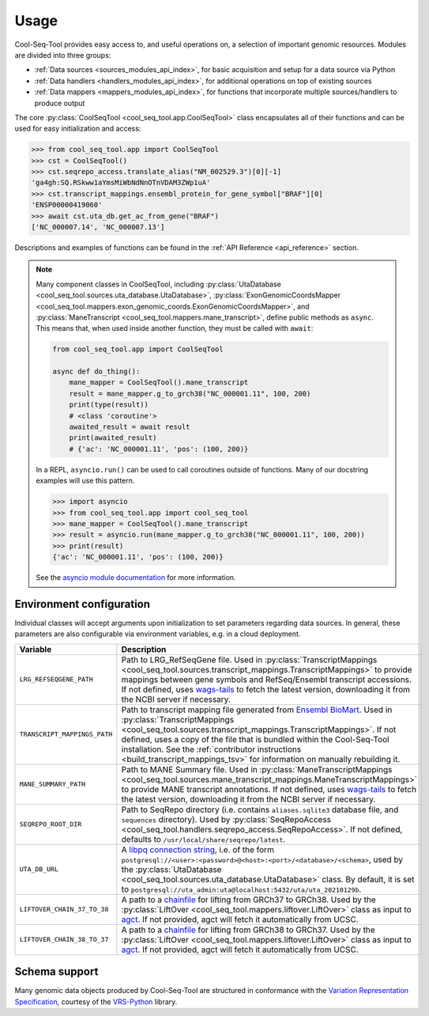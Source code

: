 .. _usage:

Usage
=====

Cool-Seq-Tool provides easy access to, and useful operations on, a selection of important genomic resources. Modules are divided into three groups:

* :ref:`Data sources <sources_modules_api_index>`, for basic acquisition and setup for a data source via Python

* :ref:`Data handlers <handlers_modules_api_index>`, for additional operations on top of existing sources

* :ref:`Data mappers <mappers_modules_api_index>`, for functions that incorporate multiple sources/handlers to produce output

The core :py:class:`CoolSeqTool <cool_seq_tool.app.CoolSeqTool>` class encapsulates all of their functions and can be used for easy initialization and access:

.. code-block:: pycon

   >>> from cool_seq_tool.app import CoolSeqTool
   >>> cst = CoolSeqTool()
   >>> cst.seqrepo_access.translate_alias("NM_002529.3")[0][-1]
   'ga4gh:SQ.RSkww1aYmsMiWbNdNnOTnVDAM3ZWp1uA'
   >>> cst.transcript_mappings.ensembl_protein_for_gene_symbol["BRAF"][0]
   'ENSP00000419060'
   >>> await cst.uta_db.get_ac_from_gene("BRAF")
   ['NC_000007.14', 'NC_000007.13']

Descriptions and examples of functions can be found in the :ref:`API Reference <api_reference>` section.

.. _async_note:

.. note::

   Many component classes in CoolSeqTool, including :py:class:`UtaDatabase <cool_seq_tool.sources.uta_database.UtaDatabase>`, :py:class:`ExonGenomicCoordsMapper <cool_seq_tool.mappers.exon_genomic_coords.ExonGenomicCoordsMapper>`, and :py:class:`ManeTranscript <cool_seq_tool.mappers.mane_transcript>`, define public methods as ``async``. This means that, when used inside another function, they must be called with ``await``:

   .. code-block:: python

       from cool_seq_tool.app import CoolSeqTool

       async def do_thing():
           mane_mapper = CoolSeqTool().mane_transcript
           result = mane_mapper.g_to_grch38("NC_000001.11", 100, 200)
           print(type(result))
           # <class 'coroutine'>
           awaited_result = await result
           print(awaited_result)
           # {'ac': 'NC_000001.11', 'pos': (100, 200)}

   In a REPL, ``asyncio.run()`` can be used to call coroutines outside of functions. Many of our docstring examples will use this pattern.

   .. code-block:: pycon

      >>> import asyncio
      >>> from cool_seq_tool.app import cool_seq_tool
      >>> mane_mapper = CoolSeqTool().mane_transcript
      >>> result = asyncio.run(mane_mapper.g_to_grch38("NC_000001.11", 100, 200))
      >>> print(result)
      {'ac': 'NC_000001.11', 'pos': (100, 200)}

   See the `asyncio module documentation <https://docs.python.org/3/library/asyncio.html>`_ for more information.

.. _configuration:

Environment configuration
-------------------------

Individual classes will accept arguments upon initialization to set parameters regarding data sources. In general, these parameters are also configurable via environment variables, e.g. in a cloud deployment.

.. list-table::
   :widths: 25 100
   :header-rows: 1

   * - Variable
     - Description
   * - ``LRG_REFSEQGENE_PATH``
     - Path to LRG_RefSeqGene file. Used in :py:class:`TranscriptMappings <cool_seq_tool.sources.transcript_mappings.TranscriptMappings>` to provide mappings between gene symbols and RefSeq/Ensembl transcript accessions. If not defined, uses `wags-tails <https://wags-tails.readthedocs.io/stable/usage.html#configuration>`_ to fetch the latest version, downloading it from the NCBI server if necessary.
   * - ``TRANSCRIPT_MAPPINGS_PATH``
     - Path to transcript mapping file generated from `Ensembl BioMart <http://www.ensembl.org/biomart/martview>`_. Used in :py:class:`TranscriptMappings <cool_seq_tool.sources.transcript_mappings.TranscriptMappings>`. If not defined, uses a copy of the file that is bundled within the Cool-Seq-Tool installation. See the :ref:`contributor instructions <build_transcript_mappings_tsv>` for information on manually rebuilding it.
   * - ``MANE_SUMMARY_PATH``
     - Path to MANE Summary file. Used in :py:class:`ManeTranscriptMappings <cool_seq_tool.sources.mane_transcript_mappings.ManeTranscriptMappings>` to provide MANE transcript annotations. If not defined, uses `wags-tails <https://wags-tails.readthedocs.io/stable/usage.html#configuration>`_ to fetch the latest version, downloading it from the NCBI server if necessary.
   * - ``SEQREPO_ROOT_DIR``
     - Path to SeqRepo directory (i.e. contains ``aliases.sqlite3`` database file, and ``sequences`` directory). Used by :py:class:`SeqRepoAccess <cool_seq_tool.handlers.seqrepo_access.SeqRepoAccess>`. If not defined, defaults to ``/usr/local/share/seqrepo/latest``.
   * - ``UTA_DB_URL``
     - A `libpq connection string <https://www.postgresql.org/docs/current/libpq-connect.html#LIBPQ-CONNSTRING>`_, i.e. of the form ``postgresql://<user>:<password>@<host>:<port>/<database>/<schema>``, used by the :py:class:`UtaDatabase <cool_seq_tool.sources.uta_database.UtaDatabase>` class. By default, it is set to ``postgresql://uta_admin:uta@localhost:5432/uta/uta_20210129b``.
   * - ``LIFTOVER_CHAIN_37_TO_38``
     - A path to a `chainfile <https://genome.ucsc.edu/goldenPath/help/chain.html>`_ for lifting from GRCh37 to GRCh38. Used by the :py:class:`LiftOver <cool_seq_tool.mappers.liftover.LiftOver>` class as input to `agct <https://pypi.org/project/agct/>`_. If not provided, agct will fetch it automatically from UCSC.
   * - ``LIFTOVER_CHAIN_38_TO_37``
     - A path to a `chainfile <https://genome.ucsc.edu/goldenPath/help/chain.html>`_ for lifting from GRCh38 to GRCh37. Used by the :py:class:`LiftOver <cool_seq_tool.mappers.liftover.LiftOver>` class as input to `agct <https://pypi.org/project/agct/>`_. If not provided, agct will fetch it automatically from UCSC.

Schema support
--------------

Many genomic data objects produced by Cool-Seq-Tool are structured in conformance with the `Variation Representation Specification <https://vrs.ga4gh.org/en/stable/>`_, courtesy of the `VRS-Python <https://github.com/ga4gh/vrs-python>`_ library.
